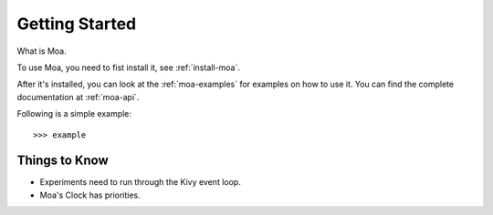 Getting Started
================

What is Moa.

To use Moa, you need to fist install it, see :ref:`install-moa`.

After it's installed, you can look at the :ref:`moa-examples` for examples
on how to use it. You can find the complete documentation at :ref:`moa-api`.

Following is a simple example::

    >>> example

Things to Know
---------------

* Experiments need to run through the Kivy event loop.
* Moa's Clock has priorities.